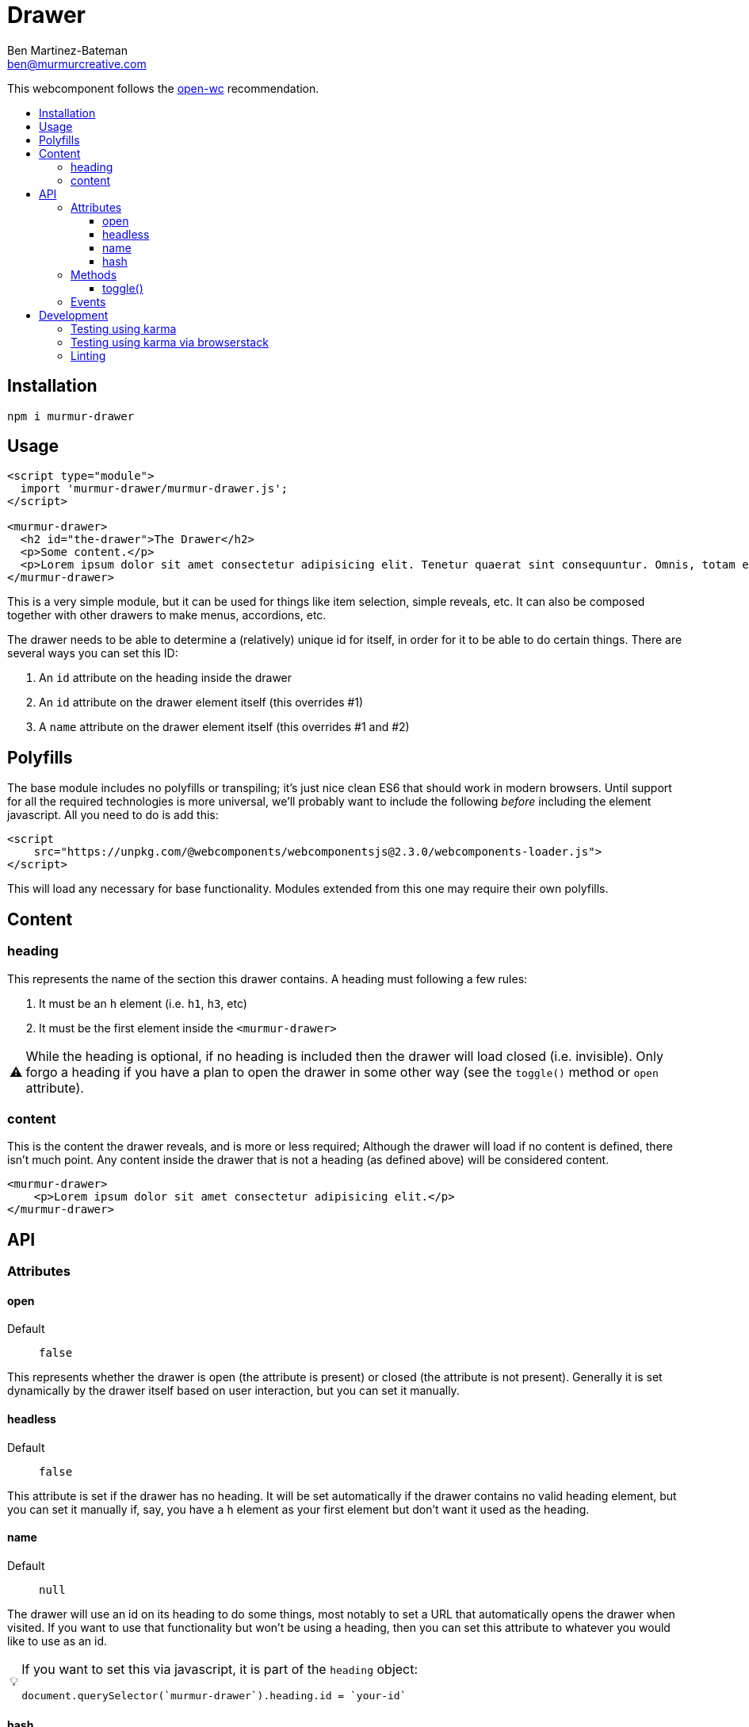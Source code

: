 = Drawer
:Date: 12/09/2019
:Revision: 1.2.0-alpha
:Author: Ben Martinez-Bateman
:Email: ben@murmurcreative.com
:toc: macro
:toclevels: 6
:toc-title:
ifdef::env-github[]
:tip-caption: :bulb:
:note-caption: :information_source:
:important-caption: :heavy_exclamation_mark:
:caution-caption: :fire:
:warning-caption: :warning:
endif::[]
ifndef::env-github[]
:tip-caption: 💡
:note-caption: ℹ
:important-caption: ❗
:caution-caption: 🔥
:warning-caption: ⚠
endif::[]

This webcomponent follows the https://github.com/open-wc/open-wc[open-wc] recommendation.

toc::[]

== Installation

[source,bash]
----
npm i murmur-drawer
----

== Usage

[source,html]
----
<script type="module">
  import 'murmur-drawer/murmur-drawer.js';
</script>

<murmur-drawer>
  <h2 id="the-drawer">The Drawer</h2>
  <p>Some content.</p>
  <p>Lorem ipsum dolor sit amet consectetur adipisicing elit. Tenetur quaerat sint consequuntur. Omnis, totam enim, non reiciendis fugiat quos provident, quisquam eveniet incidunt libero ipsa necessitatibus corrupti dolor fuga accusamus.</p>
</murmur-drawer>
----

This is a very simple module, but it can be used for things like item selection, simple reveals, etc.
It can also be composed together with other drawers to make menus, accordions, etc.

The drawer needs to be able to determine a (relatively) unique id for itself, in order for it to be able to do certain things.
There are several ways you can set this ID:

. An `id` attribute on the heading inside the drawer
. An `id` attribute on the drawer element itself (this overrides #1)
. A `name` attribute on the drawer element itself (this overrides #1 and #2)

== Polyfills

The base module includes no polyfills or transpiling; it's just nice clean ES6 that should work in modern browsers.
Until support for all the required technologies is more universal, we'll probably want to include the following _before_ including the element javascript.
All you need to do is add this:

[source,html]
----
<script
    src="https://unpkg.com/@webcomponents/webcomponentsjs@2.3.0/webcomponents-loader.js">
</script>
----

This will load any necessary for base functionality.
Modules extended from this one may require their own polyfills.

== Content

=== heading

This represents the name of the section this drawer contains.
A heading must following a few rules:

. It must be an `h` element (i.e. `h1`, `h3`, etc)
. It must be the first element inside the `<murmur-drawer>`

[WARNING]
While the heading is optional, if no heading is included then the drawer will load closed (i.e. invisible).
Only forgo a heading if you have a plan to open the drawer in some other way (see the `toggle()` method or `open` attribute).

=== content

This is the content the drawer reveals, and is more or less required; Although the drawer will load if no content is defined, there isn't much point.
Any content inside the drawer that is not a heading (as defined above) will be considered content.

[source,html]
----
<murmur-drawer>
    <p>Lorem ipsum dolor sit amet consectetur adipisicing elit.</p>
</murmur-drawer>
----

== API

=== Attributes

==== open

Default:: `false`

This represents whether the drawer is open (the attribute is present) or closed (the attribute is not present).
Generally it is set dynamically by the drawer itself based on user interaction, but you can set it manually.

==== headless

Default:: `false`

This attribute is set if the drawer has no heading.
It will be set automatically if the drawer contains no valid heading element, but you can set it manually if, say, you have a `h` element as your first element but don't want it used as the heading.

==== name

Default:: `null`

The drawer will use an id on its heading to do some things, most notably to set a URL that automatically opens the drawer when visited.
If you want to use that functionality but won't be using a heading, then you can set this attribute to whatever you would like to use as an id.

[TIP]
====
If you want to set this via javascript, it is part of the `heading` object:
[source,javascript]
----
document.querySelector(`murmur-drawer`).heading.id = `your-id`
----
====

==== hash

Default:: `false`

If this is enabled, the drawer will set a URL hash when opened, and when visiting that URL it will automatically open the drawer.
Since one of the main use cases for the drawer is for main site navigation, which should never 'start open', this attribute defaults to false.
As a boolean attribute, its presence on the element is enough to activate the feature.

=== Methods

==== toggle()

[source,javascript]
----
document.querySelector(`murmur-drawer`).toggle();
----

Calling this method will swap the `open` state of the drawer: If it was open, it will close it, and visa-versa.

=== Events

Each drawer will emit several events when different things happen to it.
These events are used internally to drive the state of the module, but you can also hook into them and implement a lot of additional functionality.

`drawer-opened`::
  This fires when the drawer has opened.
  When this event fires, the drawer is already open.
`drawer-closed`::
  This fires when the drawer has closed.
  When this event fires, the drawer is already closed.

== Development

=== Testing using karma

[source,bash]
----
npm run test
----

=== Testing using karma via browserstack

[source,bash]
----
npm run test:bs
----

=== Linting

[source,bash]
----
npm run lint
----
